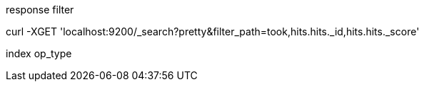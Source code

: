 response filter

curl -XGET 'localhost:9200/_search?pretty&filter_path=took,hits.hits._id,hits.hits._score'


index op_type
